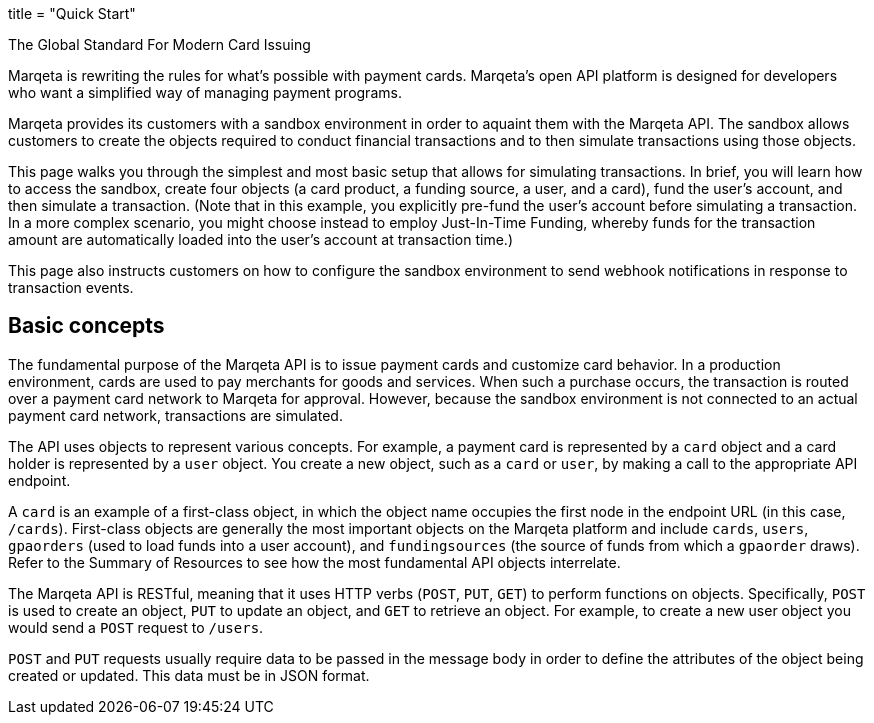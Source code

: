 +++
title = "Quick Start"
+++

.The Global Standard For Modern Card Issuing
****
Marqeta is rewriting the rules for what’s possible with payment cards. Marqeta’s open API platform is designed for developers who want a simplified way of managing payment programs.
****

Marqeta provides its customers with a sandbox environment in order to aquaint them with the Marqeta API. The sandbox allows customers to create the objects required to conduct financial transactions and to then simulate transactions using those objects.

//include::note_contact_support.adoc[]

This page walks you through the simplest and most basic setup that allows for simulating transactions. In brief, you will learn how to access the sandbox, create four objects (a card product, a funding source, a user, and a card), fund the user's account, and then simulate a transaction. (Note that in this example, you explicitly pre-fund the user's account before simulating a transaction. In a more complex scenario, you might choose instead to employ Just-In-Time Funding, whereby funds for the transaction amount are automatically loaded into the user's account at transaction time.)

This page also instructs customers on how to configure the sandbox environment to send webhook notifications in response to transaction events.

## Basic concepts

The fundamental purpose of the Marqeta API is to issue payment cards and customize card behavior. In a production environment, cards are used to pay merchants for goods and services. When such a purchase occurs, the transaction is routed over a payment card network to Marqeta for approval. However, because the sandbox environment is not connected to an actual payment card network, transactions are simulated.

The API uses objects to represent various concepts. For example, a payment card is represented by a `card` object and a card holder is represented by a `user` object. You create a new object, such as a `card` or `user`, by making a call to the appropriate API endpoint.

A `card` is an example of a first-class object, in which the object name occupies the first node in the endpoint URL (in this case, `/cards`). First-class objects are generally the most important objects on the Marqeta platform and include `cards`, `users`, `gpaorders` (used to load funds into a user account), and `fundingsources` (the source of funds from which a `gpaorder` draws). Refer to the Summary of Resources to see how the most fundamental API objects interrelate.

The Marqeta API is RESTful, meaning that it uses HTTP verbs (`POST`, `PUT`, `GET`) to perform functions on objects. Specifically, `POST` is used to create an object, `PUT` to update an object, and `GET` to retrieve an object. For example, to create a new user object you would send a `POST` request to `/users`.

`POST` and `PUT` requests usually require data to be passed in the message body in order to define the attributes of the object being created or updated. This data must be in JSON format.
